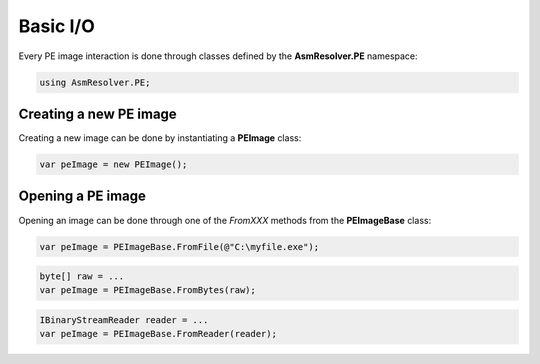 Basic I/O
=========

Every PE image interaction is done through classes defined by the **AsmResolver.PE** namespace:

.. code-block:: csharp

    using AsmResolver.PE;

Creating a new PE image
-----------------------

Creating a new image can be done by instantiating a **PEImage** class:

.. code-block:: csharp

    var peImage = new PEImage();


Opening a PE image
------------------

Opening an image can be done through one of the `FromXXX` methods from the **PEImageBase** class:

.. code-block:: csharp

    var peImage = PEImageBase.FromFile(@"C:\myfile.exe");

.. code-block:: csharp

    byte[] raw = ...
    var peImage = PEImageBase.FromBytes(raw);

.. code-block:: csharp

    IBinaryStreamReader reader = ...
    var peImage = PEImageBase.FromReader(reader);


